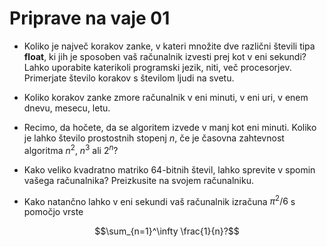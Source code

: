 * Priprave na vaje 01
- Koliko je največ korakov zanke, v kateri množite dve različni števili tipa *float*, ki jih je sposoben vaš računalnik izvesti prej kot v eni sekundi? Lahko uporabite katerikoli programski jezik, niti, več procesorjev. Primerjate število korakov s številom ljudi na svetu.

- Koliko korakov zanke zmore računalnik v eni minuti, v eni uri, v enem dnevu, mesecu, letu.

- Recimo, da hočete, da se algoritem izvede v manj kot eni minuti. Koliko je lahko število prostostnih stopenj $n$, če je časovna zahtevnost algoritma $n^2$, $n^3$ ali $2^n$?
 
- Kako veliko kvadratno matriko 64-bitnih števil, lahko sprevite v spomin vašega računalnika? Preizkusite na svojem računalniku.

- Kako natančno lahko v eni sekundi vaš računalnik izračuna $\pi^2/6$ s pomočjo vrste 
$$\sum_{n=1}^\infty \frac{1}{n}?$$
